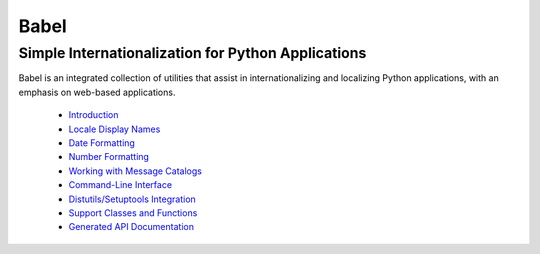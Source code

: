 .. -*- mode: rst; encoding: utf-8 -*-

=====
Babel
=====

---------------------------------------------------
Simple Internationalization for Python Applications
---------------------------------------------------

Babel is an integrated collection of utilities that assist in
internationalizing and localizing Python applications, with an emphasis on
web-based applications.

 * `Introduction <intro.html>`_
 * `Locale Display Names <display.html>`_
 * `Date Formatting <dates.html>`_
 * `Number Formatting <numbers.html>`_
 * `Working with Message Catalogs <messages.html>`_
 * `Command-Line Interface <cmdline.html>`_
 * `Distutils/Setuptools Integration <setup.html>`_
 * `Support Classes and Functions <support.html>`_
 * `Generated API Documentation <api/index.html>`_
